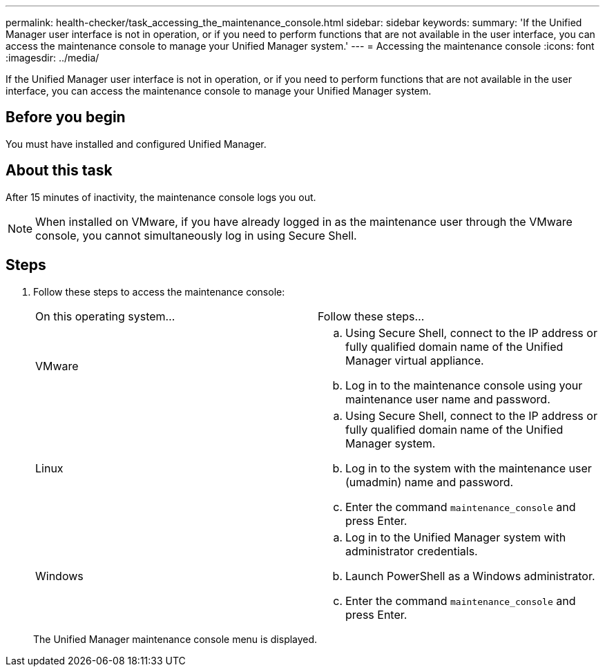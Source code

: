 ---
permalink: health-checker/task_accessing_the_maintenance_console.html
sidebar: sidebar
keywords: 
summary: 'If the Unified Manager user interface is not in operation, or if you need to perform functions that are not available in the user interface, you can access the maintenance console to manage your Unified Manager system.'
---
= Accessing the maintenance console
:icons: font
:imagesdir: ../media/

[.lead]
If the Unified Manager user interface is not in operation, or if you need to perform functions that are not available in the user interface, you can access the maintenance console to manage your Unified Manager system.

== Before you begin

You must have installed and configured Unified Manager.

== About this task

After 15 minutes of inactivity, the maintenance console logs you out.

[NOTE]
====
When installed on VMware, if you have already logged in as the maintenance user through the VMware console, you cannot simultaneously log in using Secure Shell.
====

== Steps

. Follow these steps to access the maintenance console:
+
|===
| On this operating system...| Follow these steps...
a|
VMware
a|

 .. Using Secure Shell, connect to the IP address or fully qualified domain name of the Unified Manager virtual appliance.
 .. Log in to the maintenance console using your maintenance user name and password.

a|
Linux
a|

 .. Using Secure Shell, connect to the IP address or fully qualified domain name of the Unified Manager system.
 .. Log in to the system with the maintenance user (umadmin) name and password.
 .. Enter the command `maintenance_console` and press Enter.

a|
Windows
a|

 .. Log in to the Unified Manager system with administrator credentials.
 .. Launch PowerShell as a Windows administrator.
 .. Enter the command `maintenance_console` and press Enter.

+
|===
The Unified Manager maintenance console menu is displayed.
